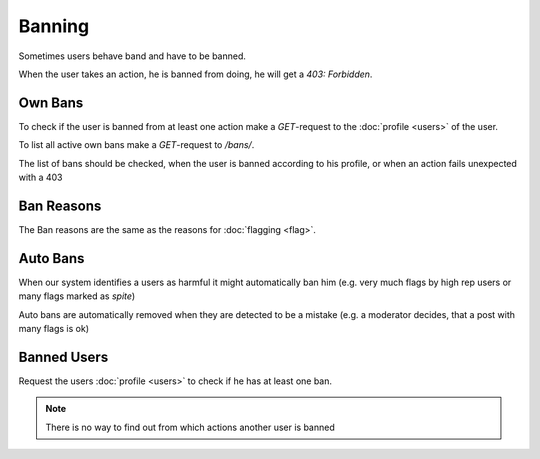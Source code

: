 .. Heading is inset, to prevent 7 '=', which would trigger merge conflict linter

=========
 Banning
=========

Sometimes users behave band and have to be banned.

When the user takes an action, he is banned from doing,
he will get a `403: Forbidden`.


Own Bans
========

To check if the user is banned from at least one action make
a `GET`-request to the :doc:`profile <users>` of the user.

To list all active own bans make a `GET`-request to `/bans/`.

The list of bans should be checked, when the user is banned according to
his profile, or when an action fails unexpected with a 403


Ban Reasons
===========

The Ban reasons are the same as the reasons for :doc:`flagging <flag>`.


Auto Bans
=========

When our system identifies a users as harmful it might automatically ban him
(e.g. very much flags by high rep users or many flags marked as `spite`)

Auto bans are automatically removed when they are detected to be a mistake
(e.g. a moderator decides, that a post with many flags is ok)


Banned Users
============

Request the users :doc:`profile <users>` to check if he has at least one ban.

.. note::
    There is no way to find out from which actions another user is banned

